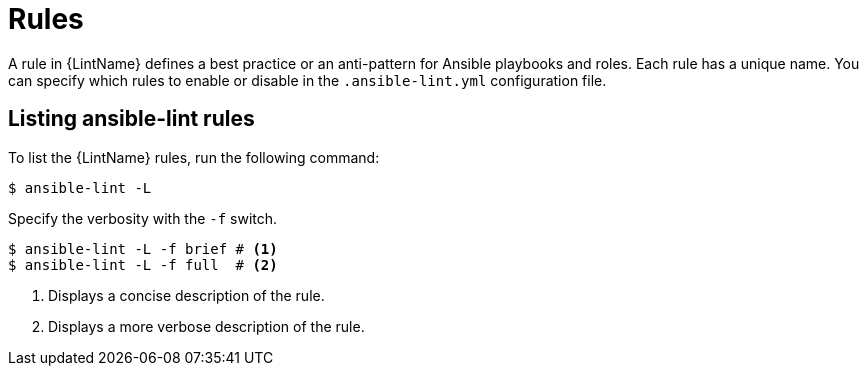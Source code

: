 [id="devtools-ansible-lint-rules_{context}"]
:_mod-docs-content-type: PROCEDURE

= Rules

A rule in {LintName} defines a best practice or an anti-pattern for Ansible playbooks and roles.
Each rule has a unique name.
You can specify which rules to enable or disable in  the `.ansible-lint.yml` configuration file.

== Listing ansible-lint rules

To list the {LintName} rules, run the following command:

----
$ ansible-lint -L
----

Specify the verbosity with the `-f` switch. 

----
$ ansible-lint -L -f brief # <1>
$ ansible-lint -L -f full  # <2>
----

<1> Displays a concise description of the rule.
<2>  Displays a more verbose description of the rule.

